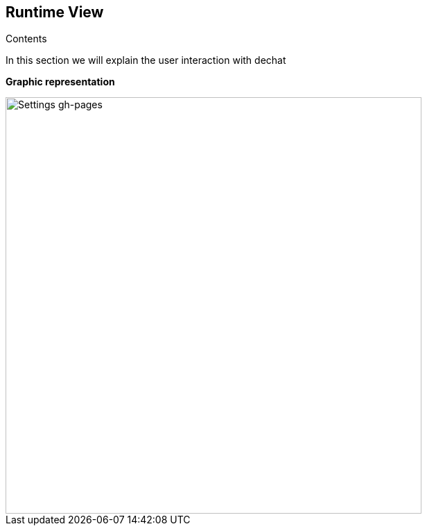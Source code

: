 [[section-runtime-view]]
== Runtime View

****
.Contents
In this section we will explain the user interaction with dechat
****

**Graphic representation**

image::https://github.com/Arquisoft/dechat_es6a1/blob/docs/scope/src/docs/images/RuntimeView.jpg[Settings gh-pages,600]
